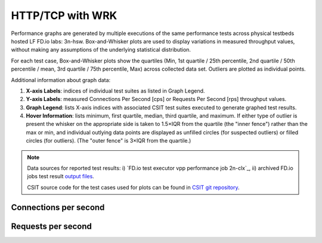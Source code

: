 
.. raw:: latex

    \clearpage

.. raw:: html

    <script type="text/javascript">

        function getDocHeight(doc) {
            doc = doc || document;
            var body = doc.body, html = doc.documentElement;
            var height = Math.max( body.scrollHeight, body.offsetHeight,
                html.clientHeight, html.scrollHeight, html.offsetHeight );
            return height;
        }

        function setIframeHeight(id) {
            var ifrm = document.getElementById(id);
            var doc = ifrm.contentDocument? ifrm.contentDocument:
                ifrm.contentWindow.document;
            ifrm.style.visibility = 'hidden';
            ifrm.style.height = "10px"; // reset to minimal height ...
            // IE opt. for bing/msn needs a bit added or scrollbar appears
            ifrm.style.height = getDocHeight( doc ) + 4 + "px";
            ifrm.style.visibility = 'visible';
        }

    </script>

HTTP/TCP with WRK
~~~~~~~~~~~~~~~~~

Performance graphs are generated by multiple executions of the same
performance tests across physical testbeds hosted LF FD.io labs: 3n-hsw.
Box-and-Whisker plots are used to display variations in measured
throughput values, without making any assumptions of the underlying
statistical distribution.

For each test case, Box-and-Whisker plots show the quartiles (Min, 1st
quartile / 25th percentile, 2nd quartile / 50th percentile / mean, 3rd
quartile / 75th percentile, Max) across collected data set. Outliers are
plotted as individual points.

Additional information about graph data:

#. **X-axis Labels**: indices of individual test suites as listed in
   Graph Legend.

#. **Y-axis Labels**: measured Connections Per Second [cps] or Requests Per
   Second [rps] throughput values.

#. **Graph Legend**: lists X-axis indices with associated CSIT test
   suites executed to generate graphed test results.

#. **Hover Information**: lists minimum, first quartile, median,
   third quartile, and maximum. If either type of outlier is present the
   whisker on the appropriate side is taken to 1.5×IQR from the quartile
   (the "inner fence") rather than the max or min, and individual outlying
   data points are displayed as unfilled circles (for suspected outliers)
   or filled circles (for outliers). (The "outer fence" is 3×IQR from the
   quartile.)

.. note::

    Data sources for reported test results: i) `FD.io test executor vpp
    performance job 2n-clx`_, ii) archived FD.io jobs test result `output files
    <../../_static/archive/>`_.

    CSIT source code for the test cases used for plots can be found in
    `CSIT git repository <https://git.fd.io/csit/tree/tests/vpp/perf/tcp?h=rls1908_2>`_.

.. raw:: latex

    \clearpage

Connections per second
----------------------

.. raw:: html

    <iframe id="ifrm01" onload="setIframeHeight(this.id)" width="700" frameborder="0" scrolling="no" src="../../../_static/vpp/http-server-performance-cps.html"></iframe>

.. raw:: latex

    \begin{figure}[H]
        \centering
            \graphicspath{{../_build/_static/vpp/}}
            \includegraphics[clip, trim=0cm 0cm 5cm 0cm, width=0.70\textwidth]{http-server-performance-cps}
            \label{fig:http-server-performance-cps}
    \end{figure}

.. raw:: latex

    \clearpage

Requests per second
-------------------

.. raw:: html

    <iframe id="ifrm02" onload="setIframeHeight(this.id)" width="700" frameborder="0" scrolling="no" src="../../../_static/vpp/http-server-performance-rps.html"></iframe>

.. raw:: latex

    \begin{figure}[H]
        \centering
            \graphicspath{{../_build/_static/vpp/}}
            \includegraphics[clip, trim=0cm 0cm 5cm 0cm, width=0.70\textwidth]{http-server-performance-rps}
            \label{fig:http-server-performance-rps}
    \end{figure}
